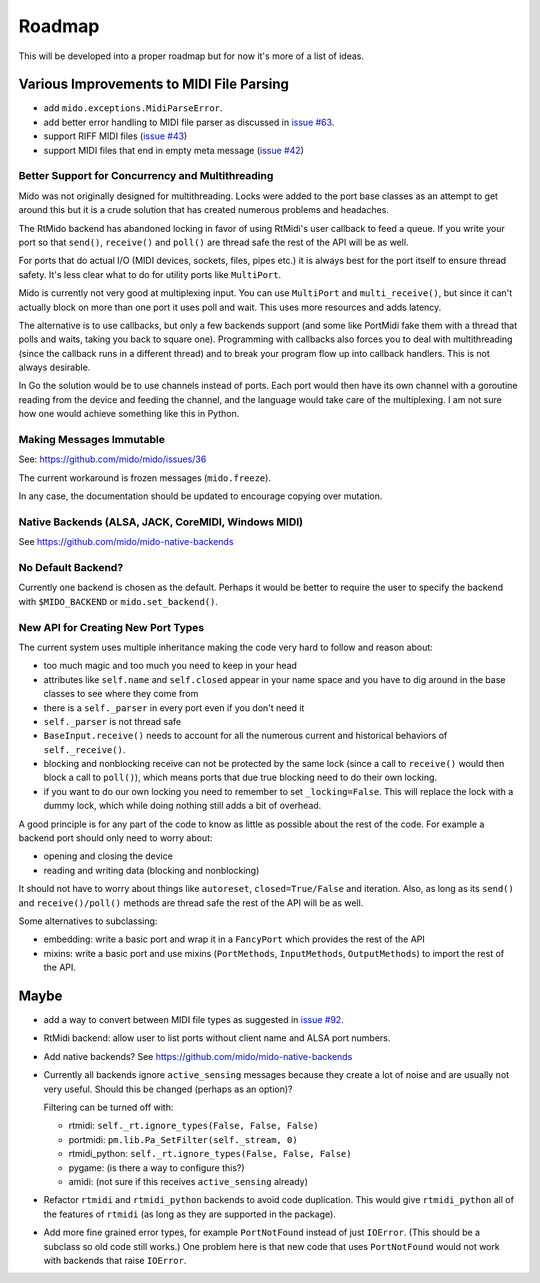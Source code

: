 Roadmap
=======

This will be developed into a proper roadmap but for now it's more of
a list of ideas.


Various Improvements to MIDI File Parsing
-----------------------------------------

* add ``mido.exceptions.MidiParseError``.

* add better error handling to MIDI file parser as discussed in `issue
  #63 <https://github.com/mido/mido/issues/63>`_.

* support RIFF MIDI files (`issue #43
  <https://github.com/mido/mido/issues/43>`_)

* support MIDI files that end in empty meta message
  (`issue #42 <https://github.com/mido/mido/issues/42>`_)


Better Support for Concurrency and Multithreading
^^^^^^^^^^^^^^^^^^^^^^^^^^^^^^^^^^^^^^^^^^^^^^^^^

Mido was not originally designed for multithreading. Locks were added
to the port base classes as an attempt to get around this but it is a
crude solution that has created numerous problems and headaches.

The RtMido backend has abandoned locking in favor of using RtMidi's
user callback to feed a queue. If you write your port so that
``send()``, ``receive()`` and ``poll()`` are thread safe the rest of the API will be as well.

For ports that do actual I/O (MIDI devices, sockets, files, pipes etc.) it is always best for the port itself to ensure thread
safety. It's less clear what to do for utility ports like
``MultiPort``.

Mido is currently not very good at multiplexing input. You can use
``MultiPort`` and ``multi_receive()``, but since it can't actually
block on more than one port it uses poll and wait. This uses more
resources and adds latency.

The alternative is to use callbacks, but only a few backends support
(and some like PortMidi fake them with a thread that polls and waits,
taking you back to square one). Programming with callbacks also forces
you to deal with multithreading (since the callback runs in a
different thread) and to break your program flow up into callback
handlers. This is not always desirable.

In Go the solution would be to use channels instead of ports. Each
port would then have its own channel with a goroutine reading from the
device and feeding the channel, and the language would take care of
the multiplexing. I am not sure how one would achieve something like
this in Python.


Making Messages Immutable
^^^^^^^^^^^^^^^^^^^^^^^^^

See: https://github.com/mido/mido/issues/36

The current workaround is frozen messages (``mido.freeze``).

In any case, the documentation should be updated to encourage copying
over mutation.



Native Backends (ALSA, JACK, CoreMIDI, Windows MIDI)
^^^^^^^^^^^^^^^^^^^^^^^^^^^^^^^^^^^^^^^^^^^^^^^^^^^^

See https://github.com/mido/mido-native-backends


No Default Backend?
^^^^^^^^^^^^^^^^^^^

Currently one backend is chosen as the default. Perhaps it would be
better to require the user to specify the backend with
``$MIDO_BACKEND`` or ``mido.set_backend()``.


New API for Creating New Port Types
^^^^^^^^^^^^^^^^^^^^^^^^^^^^^^^^^^^

The current system uses multiple inheritance making the code very hard
to follow and reason about:

* too much magic and too much you need to keep in your head

* attributes like ``self.name`` and ``self.closed`` appear in your
  name space and you have to dig around in the base classes to see
  where they come from

* there is a ``self._parser`` in every port even if you don't need it

* ``self._parser`` is not thread safe

* ``BaseInput.receive()`` needs to account for all the numerous
  current and historical behaviors of ``self._receive()``.

* blocking and nonblocking receive can not be protected by the same
  lock (since a call to ``receive()`` would then block a call to
  ``poll()``), which means ports that due true blocking need to do
  their own locking.

* if you want to do our own locking you need to remember to set
  ``_locking=False``. This will replace the lock with a dummy lock,
  which while doing nothing still adds a bit of overhead.

A good principle is for any part of the code to know as little as
possible about the rest of the code. For example a backend port should
only need to worry about:

* opening and closing the device

* reading and writing data (blocking and nonblocking)

It should not have to worry about things like ``autoreset``,
``closed=True/False`` and iteration. Also, as long as its ``send()``
and ``receive()/poll()`` methods are thread safe the rest of the API
will be as well.

Some alternatives to subclassing:

* embedding: write a basic port and wrap it in a ``FancyPort`` which
  provides the rest of the API

* mixins: write a basic port and use mixins (``PortMethods``,
  ``InputMethods``, ``OutputMethods``) to import the rest of the API.


Maybe
-----

* add a way to convert between MIDI file types as suggested in `issue
  #92 <https://github.com/mido/mido/issues/92>`_.

* RtMidi backend: allow user to list ports without client name and
  ALSA port numbers.

* Add native backends? See https://github.com/mido/mido-native-backends

* Currently all backends ignore ``active_sensing`` messages because
  they create a lot of noise and are usually not very useful. Should
  this be changed (perhaps as an option)?

  Filtering can be turned off with:

  * rtmidi: ``self._rt.ignore_types(False, False, False)``

  * portmidi: ``pm.lib.Pa_SetFilter(self._stream, 0)``

  * rtmidi_python: ``self._rt.ignore_types(False, False, False)``

  * pygame: (is there a way to configure this?)

  * amidi: (not sure if this receives ``active_sensing`` already)

* Refactor ``rtmidi`` and ``rtmidi_python`` backends to avoid code
  duplication. This would give ``rtmidi_python`` all of the features
  of ``rtmidi`` (as long as they are supported in the package).

* Add more fine grained error types, for example ``PortNotFound``
  instead of just ``IOError``. (This should be a subclass so old code
  still works.) One problem here is that new code that uses
  ``PortNotFound`` would not work with backends that raise ``IOError``.
